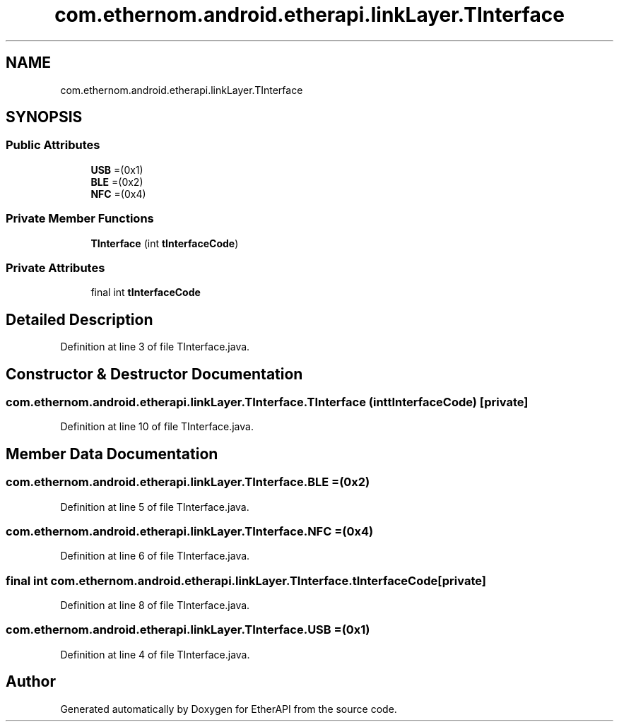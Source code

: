 .TH "com.ethernom.android.etherapi.linkLayer.TInterface" 3 "Fri Nov 1 2019" "EtherAPI" \" -*- nroff -*-
.ad l
.nh
.SH NAME
com.ethernom.android.etherapi.linkLayer.TInterface
.SH SYNOPSIS
.br
.PP
.SS "Public Attributes"

.in +1c
.ti -1c
.RI "\fBUSB\fP =(0x1)"
.br
.ti -1c
.RI "\fBBLE\fP =(0x2)"
.br
.ti -1c
.RI "\fBNFC\fP =(0x4)"
.br
.in -1c
.SS "Private Member Functions"

.in +1c
.ti -1c
.RI "\fBTInterface\fP (int \fBtInterfaceCode\fP)"
.br
.in -1c
.SS "Private Attributes"

.in +1c
.ti -1c
.RI "final int \fBtInterfaceCode\fP"
.br
.in -1c
.SH "Detailed Description"
.PP 
Definition at line 3 of file TInterface\&.java\&.
.SH "Constructor & Destructor Documentation"
.PP 
.SS "com\&.ethernom\&.android\&.etherapi\&.linkLayer\&.TInterface\&.TInterface (int tInterfaceCode)\fC [private]\fP"

.PP
Definition at line 10 of file TInterface\&.java\&.
.SH "Member Data Documentation"
.PP 
.SS "com\&.ethernom\&.android\&.etherapi\&.linkLayer\&.TInterface\&.BLE =(0x2)"

.PP
Definition at line 5 of file TInterface\&.java\&.
.SS "com\&.ethernom\&.android\&.etherapi\&.linkLayer\&.TInterface\&.NFC =(0x4)"

.PP
Definition at line 6 of file TInterface\&.java\&.
.SS "final int com\&.ethernom\&.android\&.etherapi\&.linkLayer\&.TInterface\&.tInterfaceCode\fC [private]\fP"

.PP
Definition at line 8 of file TInterface\&.java\&.
.SS "com\&.ethernom\&.android\&.etherapi\&.linkLayer\&.TInterface\&.USB =(0x1)"

.PP
Definition at line 4 of file TInterface\&.java\&.

.SH "Author"
.PP 
Generated automatically by Doxygen for EtherAPI from the source code\&.
